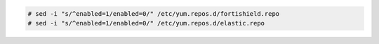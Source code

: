 .. Copyright (C) 2015, Fortishield, Inc.

.. code-block:: console

  # sed -i "s/^enabled=1/enabled=0/" /etc/yum.repos.d/fortishield.repo
  # sed -i "s/^enabled=1/enabled=0/" /etc/yum.repos.d/elastic.repo

.. End of include file
